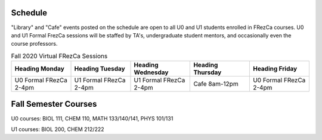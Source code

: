 Schedule
========

"Library" and "Cafe" events posted on the schedule are open to all U0 and U1 students enrolled in FRezCa courses. U0 and U1 Formal FrezCa sessions will be staffed by TA's, undergraduate student mentors, and occasionally even the course professors. 


.. list-table:: Fall 2020 Virtual FRezCa Sessions
   :widths: 25 25 25 25 25
   :header-rows: 1

   * - Heading Monday
     - Heading Tuesday
     - Heading Wednesday
     - Heading Thursday
     - Heading Friday
   * - U0 Formal FRezCa 2-4pm
     - U1 Formal FRezCa 2-4pm
     - U1 Formal FRezCa 2-4pm
     - Cafe 8am-12pm
     - U0 Formal FRezCa 2-4pm



Fall Semester Courses
======================

U0 courses: BIOL 111, CHEM 110, MATH 133/140/141, PHYS 101/131

U1 courses: BIOL 200, CHEM 212/222 

